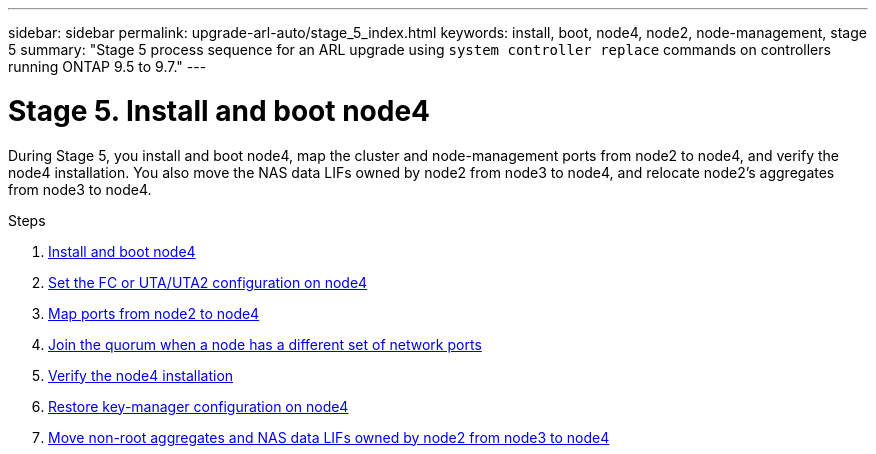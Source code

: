 ---
sidebar: sidebar
permalink: upgrade-arl-auto/stage_5_index.html
keywords: install, boot, node4, node2, node-management,  stage 5
summary: "Stage 5 process sequence for an ARL upgrade using `system controller replace` commands on controllers running ONTAP 9.5 to 9.7."
---

= Stage 5. Install and boot node4
:hardbreaks:
:nofooter:
:icons: font
:linkattrs:
:imagesdir: ./media/

[.lead]

During Stage 5, you install and boot node4, map the cluster and node-management ports from node2 to node4, and verify the node4 installation. You also move the NAS data LIFs owned by node2 from node3 to node4, and relocate node2's aggregates from node3 to node4.

.Steps

. link:install_boot_node4.html[Install and boot node4]
. link:set_fc_or_uta_uta2_config_node4.html[Set the FC or UTA/UTA2 configuration on node4]
. link:map_ports_node2_node4.html[Map ports from node2 to node4]
. link:join_quorum_node_has_different_ports_stage5.html[Join the quorum when a node has a different set of network ports]
. link:verify_node4_installation.html[Verify the node4 installation]
. link:restore_key-manager_config_node4.html[Restore key-manager configuration on node4]
. link:move_non_root_aggr_and_nas_data_lifs_node2_from_node3_to_node4.html[Move non-root aggregates and NAS data LIFs owned by node2 from node3 to node4]
